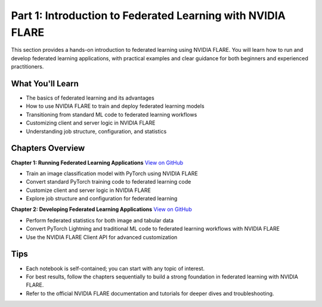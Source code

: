 .. _part1_federated_learning:

============================================================
Part 1: Introduction to Federated Learning with NVIDIA FLARE
============================================================

This section provides a hands-on introduction to federated learning using NVIDIA FLARE. You will learn how to run and develop federated learning applications, with practical examples and clear guidance for both beginners and experienced practitioners.

------------------
What You'll Learn
------------------
- The basics of federated learning and its advantages
- How to use NVIDIA FLARE to train and deploy federated learning models
- Transitioning from standard ML code to federated learning workflows
- Customizing client and server logic in NVIDIA FLARE
- Understanding job structure, configuration, and statistics

------------------
Chapters Overview
------------------

**Chapter 1: Running Federated Learning Applications**
`View on GitHub <https://github.com/NVIDIA/NVFlare/blob/main/examples/tutorials/self-paced-training/part-1_federated_learning_introduction/chapter-1_running_federated_learning_applications/01.0_introduction/introduction.ipynb>`_

- Train an image classification model with PyTorch using NVIDIA FLARE
- Convert standard PyTorch training code to federated learning code
- Customize client and server logic in NVIDIA FLARE
- Explore job structure and configuration for federated learning

**Chapter 2: Developing Federated Learning Applications**
`View on GitHub <https://github.com/NVIDIA/NVFlare/blob/main/examples/tutorials/self-paced-training/part-1_federated_learning_introduction/chapter-2_develop_federated_learning_applications/02.0_introduction/introduction.ipynb>`_

- Perform federated statistics for both image and tabular data
- Convert PyTorch Lightning and traditional ML code to federated learning workflows with NVIDIA FLARE
- Use the NVIDIA FLARE Client API for advanced customization

-----
Tips
-----
- Each notebook is self-contained; you can start with any topic of interest.
- For best results, follow the chapters sequentially to build a strong foundation in federated learning with NVIDIA FLARE.
- Refer to the official NVIDIA FLARE documentation and tutorials for deeper dives and troubleshooting.